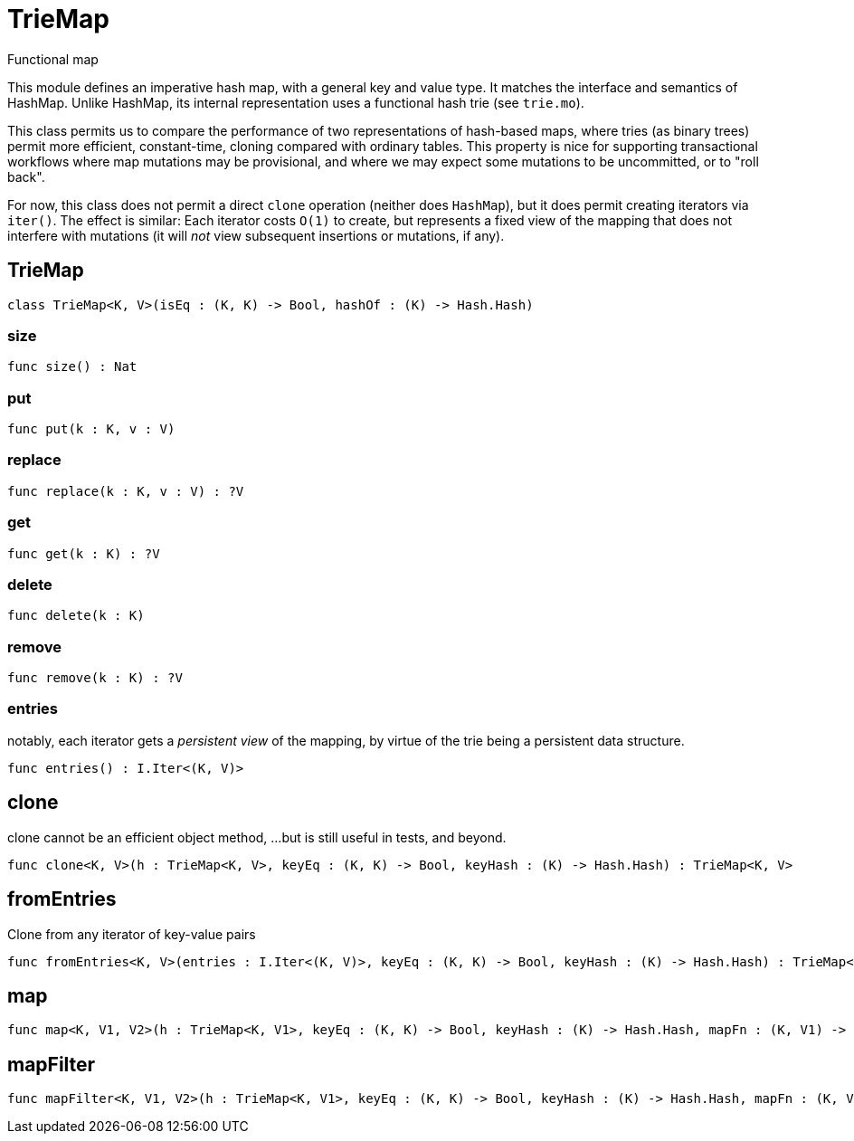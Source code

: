 [[module.TrieMap]]
= TrieMap

Functional map

This module defines an imperative hash map, with a general key and value type.  It matches the interface and semantics of HashMap.  Unlike HashMap, its internal representation uses a functional hash trie (see `trie.mo`).

This class permits us to compare the performance of two representations of hash-based maps, where tries (as binary trees) permit more efficient, constant-time, cloning compared with ordinary tables.  This property is nice for supporting transactional workflows where map mutations may be provisional, and where we may expect some mutations to be uncommitted, or to "roll back".

For now, this class does not permit a direct `clone` operation (neither does `HashMap`), but it does permit creating iterators via `iter()`.  The effect is similar: Each iterator costs `O(1)` to create, but represents a fixed view of the mapping that does not interfere with mutations (it will _not_ view subsequent insertions or mutations, if any).

[[class.TrieMap]]
== TrieMap



[source,motoko]
----
class TrieMap<K, V>(isEq : (K, K) -> Bool, hashOf : (K) -> Hash.Hash)
----



[[value.size]]
=== size



[source,motoko]
----
func size() : Nat
----

[[value.put]]
=== put



[source,motoko]
----
func put(k : K, v : V)
----

[[value.replace]]
=== replace



[source,motoko]
----
func replace(k : K, v : V) : ?V
----

[[value.get]]
=== get



[source,motoko]
----
func get(k : K) : ?V
----

[[value.delete]]
=== delete



[source,motoko]
----
func delete(k : K)
----

[[value.remove]]
=== remove



[source,motoko]
----
func remove(k : K) : ?V
----

[[value.entries]]
=== entries

notably, each iterator gets a _persistent view_ of the mapping,
by virtue of the trie being a persistent data structure.

[source,motoko]
----
func entries() : I.Iter<(K, V)>
----

[[value.clone]]
== clone

clone cannot be an efficient object method,
...but is still useful in tests, and beyond.

[source,motoko]
----
func clone<K, V>(h : TrieMap<K, V>, keyEq : (K, K) -> Bool, keyHash : (K) -> Hash.Hash) : TrieMap<K, V>
----

[[value.fromEntries]]
== fromEntries

Clone from any iterator of key-value pairs

[source,motoko]
----
func fromEntries<K, V>(entries : I.Iter<(K, V)>, keyEq : (K, K) -> Bool, keyHash : (K) -> Hash.Hash) : TrieMap<K, V>
----

[[value.map]]
== map



[source,motoko]
----
func map<K, V1, V2>(h : TrieMap<K, V1>, keyEq : (K, K) -> Bool, keyHash : (K) -> Hash.Hash, mapFn : (K, V1) -> V2) : TrieMap<K, V2>
----

[[value.mapFilter]]
== mapFilter



[source,motoko]
----
func mapFilter<K, V1, V2>(h : TrieMap<K, V1>, keyEq : (K, K) -> Bool, keyHash : (K) -> Hash.Hash, mapFn : (K, V1) -> ?V2) : TrieMap<K, V2>
----

